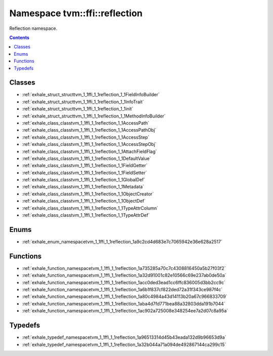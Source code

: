 
.. _namespace_tvm__ffi__reflection:

Namespace tvm::ffi::reflection
==============================


Reflection namespace. 




.. contents:: Contents
   :local:
   :backlinks: none





Classes
-------


- :ref:`exhale_struct_structtvm_1_1ffi_1_1reflection_1_1FieldInfoBuilder`

- :ref:`exhale_struct_structtvm_1_1ffi_1_1reflection_1_1InfoTrait`

- :ref:`exhale_struct_structtvm_1_1ffi_1_1reflection_1_1init`

- :ref:`exhale_struct_structtvm_1_1ffi_1_1reflection_1_1MethodInfoBuilder`

- :ref:`exhale_class_classtvm_1_1ffi_1_1reflection_1_1AccessPath`

- :ref:`exhale_class_classtvm_1_1ffi_1_1reflection_1_1AccessPathObj`

- :ref:`exhale_class_classtvm_1_1ffi_1_1reflection_1_1AccessStep`

- :ref:`exhale_class_classtvm_1_1ffi_1_1reflection_1_1AccessStepObj`

- :ref:`exhale_class_classtvm_1_1ffi_1_1reflection_1_1AttachFieldFlag`

- :ref:`exhale_class_classtvm_1_1ffi_1_1reflection_1_1DefaultValue`

- :ref:`exhale_class_classtvm_1_1ffi_1_1reflection_1_1FieldGetter`

- :ref:`exhale_class_classtvm_1_1ffi_1_1reflection_1_1FieldSetter`

- :ref:`exhale_class_classtvm_1_1ffi_1_1reflection_1_1GlobalDef`

- :ref:`exhale_class_classtvm_1_1ffi_1_1reflection_1_1Metadata`

- :ref:`exhale_class_classtvm_1_1ffi_1_1reflection_1_1ObjectCreator`

- :ref:`exhale_class_classtvm_1_1ffi_1_1reflection_1_1ObjectDef`

- :ref:`exhale_class_classtvm_1_1ffi_1_1reflection_1_1TypeAttrColumn`

- :ref:`exhale_class_classtvm_1_1ffi_1_1reflection_1_1TypeAttrDef`


Enums
-----


- :ref:`exhale_enum_namespacetvm_1_1ffi_1_1reflection_1a9c2cd4d683e7c7065942e36e628a2517`


Functions
---------


- :ref:`exhale_function_namespacetvm_1_1ffi_1_1reflection_1a735285a70c7c4308816450a5b27f03f2`

- :ref:`exhale_function_namespacetvm_1_1ffi_1_1reflection_1a32d91001c82e10566c69e237ab0de50a`

- :ref:`exhale_function_namespacetvm_1_1ffi_1_1reflection_1acc0ded3ead1cc6ffc836005d3bb2cc9c`

- :ref:`exhale_function_namespacetvm_1_1ffi_1_1reflection_1a6b1f837cf822ded72a31f343ce987f4c`

- :ref:`exhale_function_namespacetvm_1_1ffi_1_1reflection_1a80c4984a43d14113b20a67c966833709`

- :ref:`exhale_function_namespacetvm_1_1ffi_1_1reflection_1aba4d7fd771bea88a32803dda191b7044`

- :ref:`exhale_function_namespacetvm_1_1ffi_1_1reflection_1ac902a725008e348254ee7a2d07c8a95a`


Typedefs
--------


- :ref:`exhale_typedef_namespacetvm_1_1ffi_1_1reflection_1a96513314d45b43eada132d9b96653d9a`

- :ref:`exhale_typedef_namespacetvm_1_1ffi_1_1reflection_1a32b044a71a094de492867144ca299c15`
